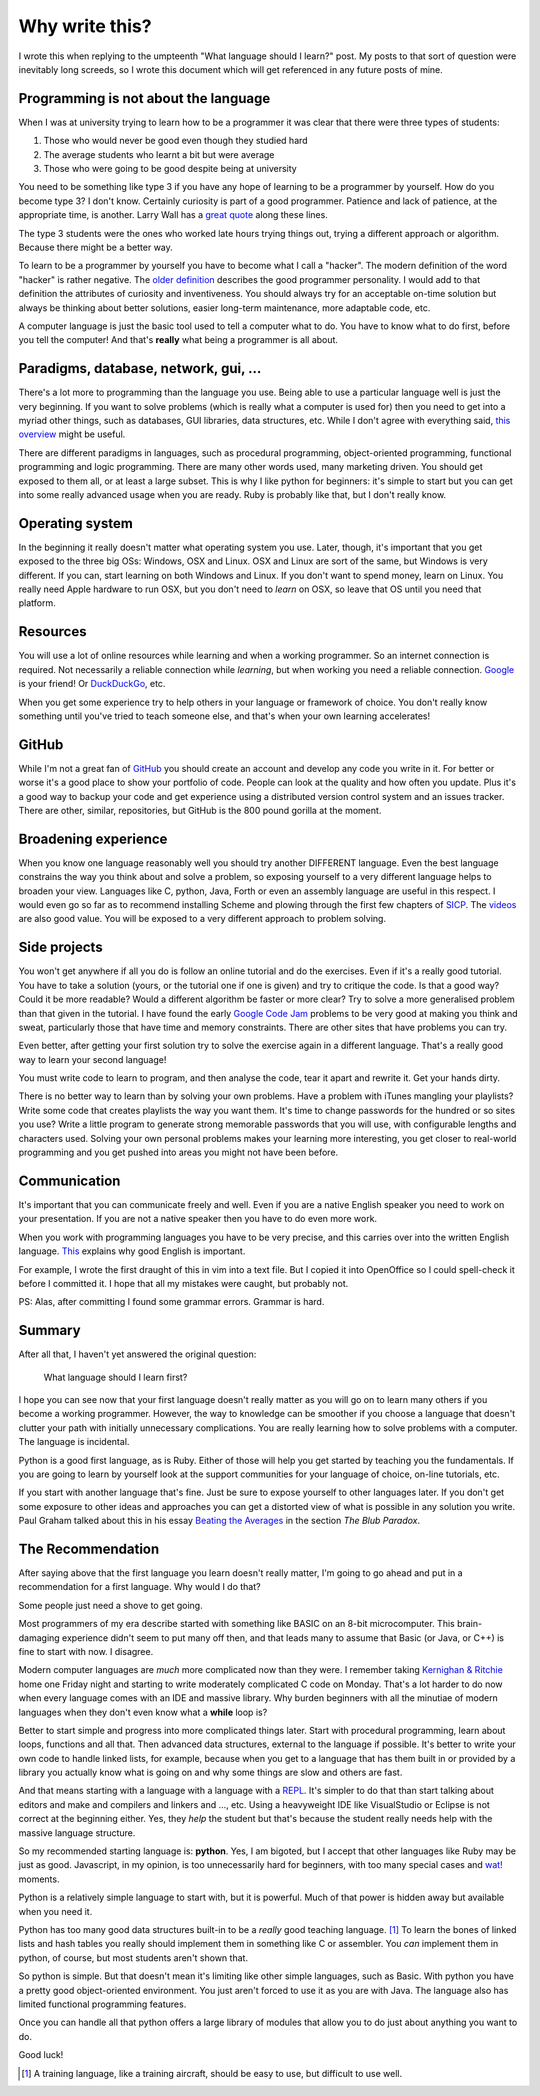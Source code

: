 Why write this?
===============

I wrote this when replying to the umpteenth "What language should I learn?"
post.  My posts to that sort of question were inevitably long screeds, so I
wrote this document which will get referenced in any future posts of mine.

Programming is not about the language
-------------------------------------

When I was at university trying to learn how to be a programmer it was clear
that there were three types of students:

1. Those who would never be good even though they studied hard
2. The average students who learnt a bit but were average
3. Those who were going to be good despite being at university

You need to be something like type 3 if you have any hope of learning to be a
programmer by yourself.  How do you become type 3?  I don't know.  Certainly
curiosity is part of a good programmer.  Patience and lack of patience, at the
appropriate time, is another.  Larry Wall has a
`great quote <http://c2.com/cgi/wiki?LazinessImpatienceHubris>`_ along these
lines.

The type 3 students were the ones who worked late hours trying things out,
trying a different approach or algorithm.  Because there might be a better way.

To learn to be a programmer by yourself you have to become what I call a
"hacker".  The modern definition of the word "hacker" is rather negative.  The
`older definition <http://www.catb.org/jargon/html/H/hacker.html>`_
describes the good programmer personality.  I would add to that definition
the attributes of curiosity and inventiveness.  You should always try for an
acceptable on-time solution but always be thinking about better solutions,
easier long-term maintenance, more adaptable code, etc.

A computer language is just the basic tool used to tell a computer what to do.
You have to know what to do first, before you tell the computer!  And that's
**really** what being a programmer is all about.

Paradigms, database, network, gui, ...
--------------------------------------

There's a lot more to programming than the language you use.  Being able to use
a particular language well is just the very beginning.  If you want to solve
problems (which is really what a computer is used for) then you need to get into
a myriad other things, such as databases, GUI libraries, data structures, etc.
While I don't agree with everything said,
`this overview <http://www.wikihow.com/Become-a-Programmer>`_ might be useful.

There are different paradigms in languages, such as procedural programming,
object-oriented programming, functional programming and logic programming.
There are many other words used, many marketing driven.  You should get exposed
to them all, or at least a large subset.  This is why I like python for
beginners: it's simple to start but you can get into some really advanced usage
when you are ready.  Ruby is probably like that, but I don't really know.

Operating system
----------------

In the beginning it really doesn't matter what operating system you use.  Later,
though, it's important that you get exposed to the three big OSs: Windows, OSX
and Linux.  OSX and Linux are sort of the same, but Windows is very different.
If you can, start learning on both Windows and Linux.  If you don't want to
spend money, learn on Linux.  You really need Apple hardware to run OSX, but you
don't need to *learn* on OSX, so leave that OS until you need that platform.

Resources
---------

You will use a lot of online resources while learning and when a working
programmer.  So an internet connection is required.  Not necessarily a reliable
connection while *learning*, but when working you need a reliable connection.
`Google <https://www.google.com>`_ is your friend!
Or `DuckDuckGo <https://duckduckgo.com/>`_, etc.

When you get some experience try to help others in your language or framework
of choice.  You don't really know something until you've tried to teach someone
else, and that's when your own learning accelerates!

GitHub
------

While I'm not a great fan of `GitHub <https://github.com/>`_
you should create an account and develop any code you write in it.  For better
or worse it's a good place to show your portfolio of code.  People can look at
the quality and how often you update.  Plus it's a good way to backup your code
and get experience using a distributed version control system and an issues
tracker.  There are other, similar, repositories, but GitHub is the 800 pound
gorilla at the moment.

Broadening experience
---------------------

When you know one language reasonably well you should try another DIFFERENT
language.  Even the best language constrains the way you think about and solve a
problem, so exposing yourself to a very different language helps to broaden your
view.  Languages like C, python, Java, Forth or even an assembly language are
useful in this respect.  I would even go so far as to recommend installing
Scheme and plowing through the first few chapters of
`SICP <https://mitpress.mit.edu/sicp/>`_.  The
`videos <http://groups.csail.mit.edu/mac/classes/6.001/abelson-sussman-lectures/>`_
are also good value.  You will be exposed to a very different approach to
problem solving.

Side projects
-------------

You won't get anywhere if all you do is follow an online tutorial and do the
exercises.  Even if it's a really good tutorial.  You have to take a solution
(yours, or the tutorial one if one is given) and try to critique the code.  Is
that a good way?  Could it be more readable?  Would a different algorithm be
faster or more clear?  Try to solve a more generalised problem than that given
in the tutorial.  I have found the early
`Google Code Jam <https://code.google.com/codejam>`_ problems to be very good at
making you think and sweat, particularly those that have time and memory
constraints.  There are other sites that have problems you can try.

Even better, after getting your first solution try to solve the exercise again
in a different language.  That's a really good way to learn your second
language!

You must write code to learn to program, and then analyse the code, tear it
apart and rewrite it.  Get your hands dirty.

There is no better way to learn than by solving your own problems.  Have a
problem with iTunes mangling your playlists?  Write some code that creates
playlists the way you want them.  It's time to change passwords for the hundred
or so sites you use?  Write a little program to generate strong memorable
passwords that you will use, with configurable lengths and characters used.
Solving your own personal problems makes your learning more interesting, you
get closer to real-world programming and you get pushed into areas you might
not have been before.

Communication
-------------

It's important that you can communicate freely and well.  Even if you are a
native English speaker you need to work on your presentation.  If you are not
a native speaker then you have to do even more work.

When you work with programming languages you have to be very precise, and this
carries over into the written English language.
`This <http://www.catb.org/esr/faqs/hacker-howto.html#skills4>`_ explains why
good English is important.

For example, I wrote the first draught of this in vim into a text file.  But I
copied it into OpenOffice so I could spell-check it before I committed it.  I
hope that all my mistakes were caught, but probably not.

PS: Alas, after committing I found some grammar errors.  Grammar is hard.

Summary
-------

After all that, I haven't yet answered the original question:

    What language should I learn first?

I hope you can see now that your first language doesn't really matter as you
will go on to learn many others if you become a working programmer.  However,
the way to knowledge can be smoother if you choose a language that doesn't
clutter your path with initially unnecessary complications.  You are really
learning how to solve problems with a computer.  The language is incidental.

Python is a good first language, as is Ruby.  Either of those will help you get
started by teaching you the fundamentals.  If you are going to learn by yourself
look at the support communities for your language of choice, on-line tutorials,
etc.

If you start with another language that's fine.  Just be sure to expose yourself
to other languages later.  If you don't get some exposure to other ideas and
approaches you can get a distorted view of what is possible in any solution you
write.  Paul Graham talked about this in his essay
`Beating the Averages <http://www.paulgraham.com/avg.html>`_ in the section
*The Blub Paradox*.

The Recommendation
------------------

After saying above that the first language you learn doesn't really matter, I'm
going to go ahead and put in a recommendation for a first language.  Why would I
do that?

Some people just need a shove to get going.

Most programmers of my era describe started with something like BASIC on an 8-bit
microcomputer.  This brain-damaging experience didn't seem to put many off then,
and that leads many to assume that Basic (or Java, or C++) is fine to start with
now.  I disagree.

Modern computer languages are *much* more complicated now than they were.  I
remember taking
`Kernighan & Ritchie <https://en.wikipedia.org/wiki/C_(programming_language)#K.26R_C>`_
home one Friday night and starting to write moderately complicated C code on
Monday.  That's a lot harder to do now when every language comes with an IDE and
massive library.  Why burden beginners with all the minutiae of modern languages
when they don't even know what a **while** loop is?

Better to start simple and progress into more complicated things later.  Start
with procedural programming, learn about loops, functions and all that.  Then
advanced data structures, external to the language if possible.  It's better to
write your own code to handle linked lists, for example, because when you get
to a language that has them built in or provided by a library you actually know
what is going on and why some things are slow and others are fast.

And that means starting with a language with a language with a
`REPL <https://en.wikipedia.org/wiki/Read%E2%80%93eval%E2%80%93print_loop>`_.
It's simpler to do that than start talking about editors and make and compilers
and linkers and ..., etc.  Using a heavyweight IDE like VisualStudio or Eclipse
is not correct at the beginning either.  Yes, they *help* the student but that's
because the student really needs help with the massive language structure.

So my recommended starting language is: **python**.  Yes, I am bigoted, but I
accept that other languages like Ruby may be just as good.   Javascript, in my
opinion, is too unnecessarily hard for beginners, with too many special cases
and `wat! <https://www.destroyallsoftware.com/talks/wat>`_ moments.

Python is a relatively simple language to start with, but it is powerful.  Much
of that power is hidden away but available when you need it.

Python has too many good data structures built-in to be a *really* good teaching
language. [#]_  To learn the bones of linked lists and hash tables you 
really should implement them in something like C or assembler.  You *can*
implement them in python, of course, but most students aren't shown that.

So python is simple.  But that doesn't mean it's limiting like other simple
languages, such as Basic.  With python you have a pretty good object-oriented
environment.  You just aren't forced to use it as you are with Java.  The
language also has limited functional programming features.

Once you can handle all that python offers a large library of modules that
allow you to do just about anything you want to do.

Good luck!

.. [#] A training language, like a training aircraft, should be easy to use, but difficult to use well.
